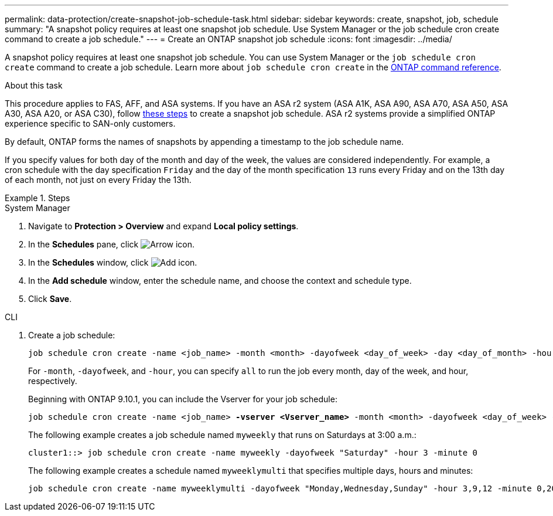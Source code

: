---
permalink: data-protection/create-snapshot-job-schedule-task.html
sidebar: sidebar
keywords: create, snapshot, job, schedule
summary: "A snapshot policy requires at least one snapshot job schedule. Use System Manager or the job schedule cron create command to create a job schedule."
---
= Create an ONTAP snapshot job schedule
:icons: font
:imagesdir: ../media/

[.lead]
A snapshot policy requires at least one snapshot job schedule. You can use System Manager or the `job schedule cron create` command to create a job schedule. Learn more about `job schedule cron create` in the link:https://docs.netapp.com/us-en/ontap-cli/job-schedule-cron-create.html[ONTAP command reference^].

.About this task

This procedure applies to FAS, AFF, and ASA systems. If you have an ASA r2 system (ASA A1K, ASA A90, ASA A70, ASA A50, ASA A30, ASA A20, or ASA C30), follow link:https://docs.netapp.com/us-en/asa-r2/data-protection/policies-schedules.html#create-a-new-protection-policy-schedule[these steps^] to create a snapshot job schedule. ASA r2 systems provide a simplified ONTAP experience specific to SAN-only customers.

By default, ONTAP forms the names of snapshots by appending a timestamp to the job schedule name.

If you specify values for both day of the month and day of the week, the values are considered independently. For example, a cron schedule with the day specification `Friday` and the day of the month specification `13` runs every Friday and on the 13th day of each month, not just on every Friday the 13th.

.Steps

[role="tabbed-block"]
====
.System Manager
--
. Navigate to *Protection > Overview* and expand *Local policy settings*.
. In the *Schedules* pane, click image:icon_arrow.gif[Arrow icon].
. In the *Schedules* window, click image:icon_add.gif[Add icon].
. In the *Add schedule* window, enter the schedule name, and choose the context and schedule type. 
. Click *Save*.
--
.CLI
--
. Create a job schedule:
+
[source,cli]
----
job schedule cron create -name <job_name> -month <month> -dayofweek <day_of_week> -day <day_of_month> -hour <hour> -minute <minute>
----
+
For `-month`, `-dayofweek`, and `-hour`, you can specify `all` to run the job every month, day of the week, and hour, respectively.
+
Beginning with ONTAP 9.10.1, you can include the Vserver for your job schedule:
+
[subs=+quotes]
----
job schedule cron create -name <job_name> *-vserver <Vserver_name>* -month <month> -dayofweek <day_of_week> -day <day_of_month> -hour <hour> -minute <minute>
----
// 2021-11-09, BURT 1416399
+
The following example creates a job schedule named `myweekly` that runs on Saturdays at 3:00 a.m.:
+
----
cluster1::> job schedule cron create -name myweekly -dayofweek "Saturday" -hour 3 -minute 0
----
+
The following example creates a schedule named `myweeklymulti` that specifies multiple days, hours and minutes:
+
----
job schedule cron create -name myweeklymulti -dayofweek "Monday,Wednesday,Sunday" -hour 3,9,12 -minute 0,20,50
----
--
====

// 2025-May-8, ONTAPDOC-2803
// 2025 Mar 12, ONTAPDOC-2758
// 2025 Feb 26, ONTAPDOC-2834
// 2024-May-23. ONTAPDOC-2013
